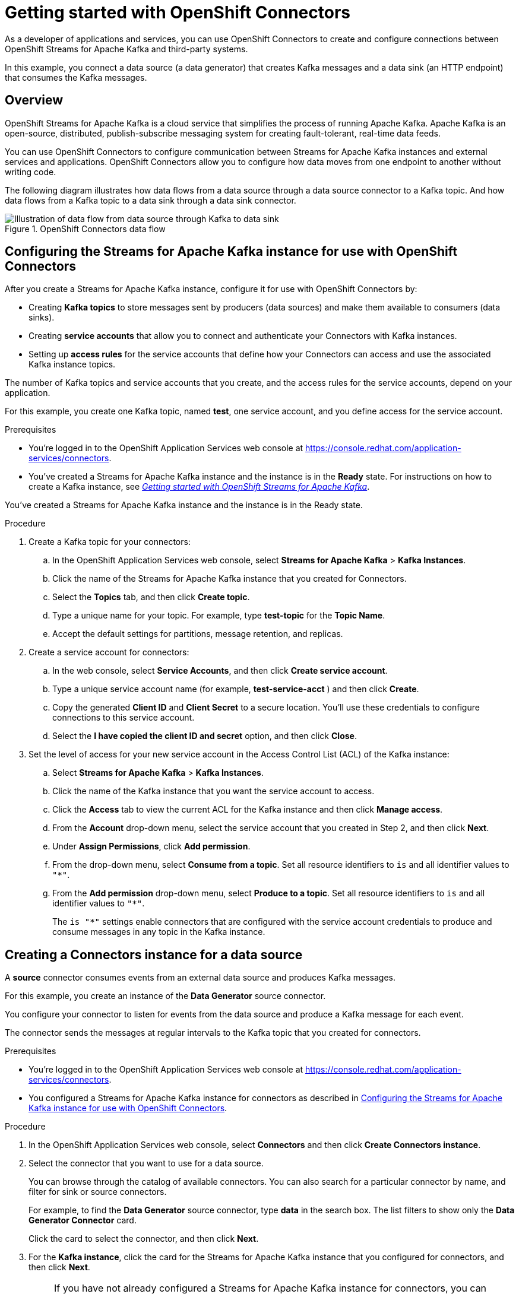 ////
START GENERATED ATTRIBUTES
WARNING: This content is generated by running npm --prefix .build run generate:attributes
////

//All OpenShift Application Services
:org-name: Application Services
:product-long-rhoas: OpenShift Application Services
:community:
:imagesdir: ./images
:property-file-name: app-services.properties
:samples-git-repo: https://github.com/redhat-developer/app-services-guides
:base-url: https://github.com/redhat-developer/app-services-guides/tree/main/docs/

//OpenShift Application Services CLI
:base-url-cli: https://github.com/redhat-developer/app-services-cli/tree/main/docs/
:command-ref-url-cli: commands
:installation-guide-url-cli: rhoas/rhoas-cli-installation/README.adoc

//OpenShift Streams for Apache Kafka
:product-long-kafka: OpenShift Streams for Apache Kafka
:product-kafka: Streams for Apache Kafka
:product-version-kafka: 1
:service-url-kafka: https://console.redhat.com/application-services/streams/
:getting-started-url-kafka: kafka/getting-started-kafka/README.adoc
:kafka-bin-scripts-url-kafka: kafka/kafka-bin-scripts-kafka/README.adoc
:kafkacat-url-kafka: kafka/kcat-kafka/README.adoc
:quarkus-url-kafka: kafka/quarkus-kafka/README.adoc
:nodejs-url-kafka: kafka/nodejs-kafka/README.adoc
:getting-started-rhoas-cli-url-kafka: kafka/rhoas-cli-getting-started-kafka/README.adoc
:topic-config-url-kafka: kafka/topic-configuration-kafka/README.adoc
:consumer-config-url-kafka: kafka/consumer-configuration-kafka/README.adoc
:access-mgmt-url-kafka: kafka/access-mgmt-kafka/README.adoc
:metrics-monitoring-url-kafka: kafka/metrics-monitoring-kafka/README.adoc
:service-binding-url-kafka: kafka/service-binding-kafka/README.adoc
:message-browsing-url-kafka: kafka/message-browsing-kafka/README.adoc

//OpenShift Service Registry
:product-long-registry: OpenShift Service Registry
:product-registry: Service Registry
:registry: Service Registry
:product-version-registry: 1
:service-url-registry: https://console.redhat.com/application-services/service-registry/
:getting-started-url-registry: registry/getting-started-registry/README.adoc
:quarkus-url-registry: registry/quarkus-registry/README.adoc
:getting-started-rhoas-cli-url-registry: registry/rhoas-cli-getting-started-registry/README.adoc
:access-mgmt-url-registry: registry/access-mgmt-registry/README.adoc
:content-rules-registry: https://access.redhat.com/documentation/en-us/red_hat_openshift_service_registry/1/guide/9b0fdf14-f0d6-4d7f-8637-3ac9e2069817[Supported Service Registry content and rules]
:service-binding-url-registry: registry/service-binding-registry/README.adoc

//OpenShift Connectors
:product-long-connectors: OpenShift Connectors
:product-connectors: Connectors
:product-version-connectors: 1
:service-url-connectors: https://console.redhat.com/application-services/connectors
:getting-started-url-connectors: connectors/getting-started-connectors/README.adoc

//OpenShift API Designer
:product-long-api-designer: OpenShift API Designer
:product-api-designer: API Designer
:product-version-api-designer: 1
:service-url-api-designer: https://console.redhat.com/application-services/api-designer/
:getting-started-url-api-designer: api-designer/getting-started-api-designer/README.adoc

////
END GENERATED ATTRIBUTES
////

[id="chap-getting-started-connectors"]
= Getting started with {product-long-connectors}
ifdef::context[:parent-context: {context}]
:context: getting-started-connectors

// Purpose statement for the assembly
[role="_abstract"]
As a developer of applications and services, you can use {product-long-connectors} to create and configure connections between {product-long-kafka} and third-party systems.

In this example, you connect a data source (a data generator) that creates Kafka messages and a data sink (an HTTP endpoint) that consumes the Kafka messages.

// Condition out QS-only content so that it doesn't appear in docs.
// All QS anchor IDs must be in this alternate anchor ID format `[#anchor-id]` because the ascii splitter relies on the other format `[id="anchor-id"]` to generate module files.
ifdef::qs[]
[#description]
====
Learn how to create and set up connectors in {product-long-connectors}.
====

[#introduction]
====
Welcome to the quick start for {product-long-connectors}.

In this quick start, you learn how to create a source connector and sink connector and send data to and from {product-kafka}.

A *source* connector allows you to send data from an external system to {product-kafka}. A *sink* connector allows you to send data from {product-kafka} to an external system.
====
endif::[]

ifndef::qs[]
== Overview

{product-long-kafka} is a cloud service that simplifies the process of running Apache Kafka. Apache Kafka is an open-source, distributed, publish-subscribe messaging system for creating fault-tolerant, real-time data feeds.

You can use {product-long-connectors} to configure communication between {product-kafka} instances and external services and applications. {product-long-connectors} allow you to configure how data moves from one endpoint to another without writing code.

The following diagram illustrates how data flows from a data source through a data source connector to a Kafka topic. And how data flows from a Kafka topic to a data sink through a data sink connector.

[.screencapture]
.{product-long-connectors} data flow
image::connectors-diagram.png[Illustration of data flow from data source through Kafka to data sink]

endif::[]

[id="proc-configuring-kafka-for-connectors_{context}"]
== Configuring the {product-kafka} instance for use with {product-long-connectors}

[role="_abstract"]
After you create a {product-kafka} instance, configure it for use with {product-long-connectors} by:

* Creating *Kafka topics* to store messages sent by producers (data sources) and make them available to consumers (data sinks).
* Creating *service accounts* that allow you to connect and authenticate your Connectors with Kafka instances.
* Setting up *access rules* for the service accounts that define how your Connectors can access and use the associated Kafka instance topics.

The number of Kafka topics and service accounts that you create, and the access rules for the service accounts, depend on your application.

For this example, you create one Kafka topic, named *test*, one service account, and you define access for the service account.

ifdef::qs[]
.Prerequisites
* You've created a {product-kafka} instance and the instance is in the *Ready* state.
endif::[]

ifndef::qs[]
.Prerequisites
* You're logged in to the  OpenShift Application Services web console at {service-url-connectors}[^].
* You've created a {product-kafka} instance and the instance is in the *Ready* state.
For instructions on how to create a Kafka instance, see _{base-url}{getting-started-url-kafka}[Getting started with {product-long-kafka}^]_.
endif::[]

You’ve created a Streams for Apache Kafka instance and the instance is in the Ready state.

.Procedure
. Create a Kafka topic for your connectors:
.. In the OpenShift Application Services web console, select *Streams for Apache Kafka* > *Kafka Instances*.
.. Click the name of the {product-kafka} instance that you created for Connectors.
.. Select the *Topics* tab, and then click *Create topic*.
.. Type a unique name for your topic. For example, type *test-topic* for the *Topic Name*.
.. Accept the default settings for partitions, message retention, and replicas.
. Create a service account for connectors:
.. In the web console, select *Service Accounts*, and then click *Create service account*.
.. Type a unique service account name (for example, *test-service-acct* ) and then click *Create*.
.. Copy the generated *Client ID* and *Client Secret* to a secure location. You'll use these credentials to configure connections to this service account.
.. Select the *I have copied the client ID and secret* option, and then click *Close*.

. Set the level of access for your new service account in the Access Control List (ACL) of the Kafka instance:
.. Select *Streams for Apache Kafka* > *Kafka Instances*.
.. Click the name of the Kafka instance that you want the service account to access.
.. Click the *Access* tab to view the current ACL for the Kafka instance and then click *Manage access*.
.. From the *Account* drop-down menu, select the service account that you created in Step 2, and then click *Next*.
.. Under *Assign Permissions*, click *Add permission*.
.. From the drop-down menu, select *Consume from a topic*. Set all resource identifiers to `is` and all identifier values to `"*"`.
.. From the *Add permission* drop-down menu, select *Produce to a topic*. Set all resource identifiers to `is` and all identifier values to `"*"`.
+
The `is "*"` settings enable connectors that are configured with the service account credentials to produce and consume messages in any topic in the Kafka instance.

ifdef::qs[]
.Verification
* Did you create a topic for connectors?
* Did you create a service account and save the credentials to a secure location?
* Did you set the *Consume from a topic* and *Produce to a topic* permissions for the service account?
endif::[]


[id="proc-creating-source-connector_{context}"]
== Creating a Connectors instance for a data source

[role="_abstract"]
A *source* connector consumes events from an external data source and produces Kafka messages.

For this example, you create an instance of the *Data Generator* source connector.

You configure your connector to listen for events from the data source and produce a Kafka message for each event.

The connector sends the messages at regular intervals to the Kafka topic that you created for connectors.

ifndef::qs[]
.Prerequisites
* You're logged in to the  OpenShift Application Services web console at {service-url-connectors}[^].
* You configured a {product-kafka} instance for connectors as described in {base-url}{getting-started-url-connectors}/proc-configuring-kafka-for-connectors_getting-started-connectors[Configuring the {product-kafka} instance for use with {product-long-connectors}].

endif::[]

.Procedure
. In the OpenShift Application Services web console, select *Connectors* and then click *Create Connectors instance*.
. Select the connector that you want to use for a data source.
+
You can browse through the catalog of available connectors. You can also search for a particular connector by name, and filter for sink or source connectors.
+
For example, to find the *Data Generator* source connector, type *data* in the search box. The list filters to show only the *Data Generator Connector* card.
+
Click the card to select the connector, and then click *Next*.

. For the *Kafka instance*, click the card for the {product-kafka} instance that you configured for connectors, and then click *Next*.
+
NOTE: If you have not already configured a {product-kafka} instance for connectors, you can create a new Kafka instance by clicking *Create Kafka instance*. You would also need to set up and define access for a service account as described in _Configuring the {product-kafka} instance for use with {product-long-connectors}_.

. On the *Namespace* page, click *Register eval namespace* to provision a namespace for hosting the Connectors instances that you create.
+
//. On the *Namespace* page, the namespace that you select depends on your OpenShift Dedicated environment.
//+
//If you are using a trial cluster in your own OpenShift Dedicated environment, select the card for the namespace that was created when you added the Connectors service to your trial cluster, as described in _https://access.redhat.com/documentation/en-us/red_hat_openshift_connectors/TBD[Adding the OpenShift Connectors service to an OpenShift Dedicated trial cluster^]_.
//need to update this link with correct URL
//+
//If you are using the evaluation OpenShift Dedicated environment, click *Register eval namespace* to provision a namespace for hosting the Connectors instances that you create.

. Click *Next*.

. Configure the core configuration for your connector:
.. Provide a name for the connector.
.. Type the *Client ID* and *Client Secret* of the service account that you created for connectors and then click *Next*.

. Provide connector-specific configuration. For the *Data Generator*, provide the following information:
.. *Data shape Format*: Accept the default, `application/octet-stream`.
.. *Topic Names*: Type the name of the topic that you created for connectors. For example, type *test-topic*.
.. *Content Type*: Accept the default, `text/plain`.
.. *Message*: Type the content of the message that you want the Connectors instance to send to the Kafka topic. For example, type `Hello World!`.
.. *Period*: Specify the interval (in milliseconds) at which you want the Connectors instance to send messages to the Kafka topic. For example, specify `10000`, to send a message every 10 seconds.

. Optionally, configure the error handling policy for your Connectors instance.
+
The options are:
+
* *stop* - (the default) The Connectors instance shuts down when it encounters an error.
* *log* - The Connectors instance sends errors to its log.
* *dead letter queue* - The Connectors instance sends messages that it cannot handle to a dead letter topic that you define for the Connectors Kafka instance.
+
For example, accept the default *stop* option.

. Click *Next*.

. Review the summary of the configuration properties and then click *Create Connectors instance*.
+
Your Connectors instance is listed in the table of connectors. After a couple of seconds, the status of your Connectors instance changes to the *Ready* state and it starts producing messages and sending them to its associated Kafka topic.
+
From the connectors table, you can stop, start, and delete your Connectors instance, as well as edit its configuration, by clicking the options icon (three vertical dots).

.Verification

* Does your source Connectors instance generate messages?

.. In the OpenShift Application Services web console's left navigation bar, select *Applications and Data Services* > *Streams for Apache Kafka* > *Kafka Instances*.
.. Click the Kafka instance that you created for connectors.
.. Click the *Topics* tab and then click the topic that you specified for your source Connectors instance.
.. Click the *Messages* tab to see a list of `Hello World!` messages.


[id="proc-creating-sink-connector_{context}"]
== Creating a Connectors instance for a data sink

[role="_abstract"]
A *sink* connector consumes messages from a Kafka topic and sends them to an external system.

For this example, you use the *HTTP Sink* connector which consumes the Kafka messages (produced by the source Connectors instance) and sends the messages to an HTTP endpoint.

ifndef::qs[]
.Prerequisites
* You're logged in to the OpenShift Application Services web console at {service-url-connectors}[^].
* You created the source Connectors instance as described in _Creating a Connectors instance for a data source_.
* For the data sink example, open the free https://webhook.site[webhook.site^] in a browser window. The `webhook.site` page provides a unique URL that you copy for use as an HTTP data sink.
endif::[]

.Procedure

. In the OpenShift Application Services web console, select *Connectors* and then click *Create Connectors instance*.

. Select the sink connector that you want to use:
.. For example, type *http* in the search field. The list of connectors filters to show the *HTTP Sink* connector.
.. Click the *HTTP Sink connector* card and then click *Next*.

. Select the {product-kafka} instance for the connector to work with.
+
For example, select *test*  and then click *Next*.

. On the *Namespace* page, click the *eval namespace* that you created when you created the source connector.
+
//. On the *Namespace* page, the namespace that you select depends on your OpenShift Dedicated environment.
//+
//If you are using a trial cluster on your own OpenShift Dedicated environment, select the card for the namespace that was created when you added the Connectors service to your trial cluster.
//+
//If you are using the evaluation OpenShift Dedicated environment, click the *eval namespace* that you created when you created the source connector.

. Click *Next*.

. Provide the core configuration for your connector:
.. Type a unique name for the connector.
.. Type the *Client ID* and *Client Secret* of the service account that you created for Connectors and then click *Next*.

. Provide the connector-specific configuration for your connector. For the *HTTP sink connector*, provide the following information:

.. *Data shape Format*: Accept the default, `application/octet-stream`.
.. *Method*: Accept the default, `POST`.
.. *URL*: Type your unique URL from the link:https://webhook.site[webhook.site^].
.. *Topic Names*: Type the name of the topic that you used for the source Connectors instance. For example, type *test-topic*.

. Optionally, configure the error handling policy for your Connectors instance. For example, select *log* and then click *Next*.

. Review the summary of the configuration properties and then click *Create Connectors instance*.
+
Your Connectors instance is listed in the table of Connectors.
+
After a couple of seconds, the status of your Connectors instance changes to the *Ready* state. It consumes messages from the associated Kafka topic and sends them to the data sink (for this example, the data sink is the HTTP URL that you provided).

.Verification

Open the browser tab to your custom URL for the link:https://webhook.site[webhook.site^].
Do you see HTTP POST calls with `"Hello World!!"` messages (that you defined in the source connector)?


ifdef::qs[]
[#conclusion]
====
Congratulations! You successfully completed the {product-long-connectors} Getting Started quick start.
====
endif::[]

ifdef::parent-context[:context: {parent-context}]
ifndef::parent-context[:!context:]
